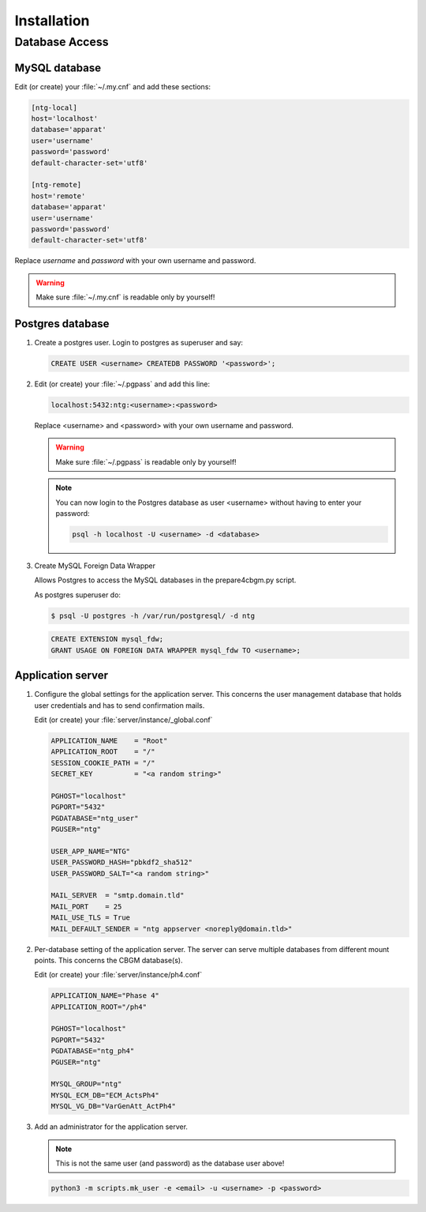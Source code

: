 ==============
 Installation
==============

Database Access
===============


MySQL database
--------------

Edit (or create) your :file:`~/.my.cnf` and add these sections:

.. code-block:: ini

    [ntg-local]
    host='localhost'
    database='apparat'
    user='username'
    password='password'
    default-character-set='utf8'

    [ntg-remote]
    host='remote'
    database='apparat'
    user='username'
    password='password'
    default-character-set='utf8'

Replace *username* and *password* with your own username and password.

.. warning::

   Make sure :file:`~/.my.cnf` is readable only by yourself!


Postgres database
-----------------

1. Create a postgres user. Login to postgres as superuser and say:

   .. code-block:: psql

      CREATE USER <username> CREATEDB PASSWORD '<password>';

2. Edit (or create) your :file:`~/.pgpass` and add this line:

   .. code-block:: none

      localhost:5432:ntg:<username>:<password>

   Replace <username> and <password> with your own username and password.

   .. warning::

      Make sure :file:`~/.pgpass` is readable only by yourself!

   .. note::

      You can now login to the Postgres database as user <username> without having
      to enter your password:

      .. code-block:: shell

         psql -h localhost -U <username> -d <database>


3. Create MySQL Foreign Data Wrapper

   Allows Postgres to access the MySQL databases in the prepare4cbgm.py script.

   As postgres superuser do:

   .. code-block:: shell

      $ psql -U postgres -h /var/run/postgresql/ -d ntg

   .. code-block:: psql

      CREATE EXTENSION mysql_fdw;
      GRANT USAGE ON FOREIGN DATA WRAPPER mysql_fdw TO <username>;



Application server
------------------

1. Configure the global settings for the application server.  This concerns the
   user management database that holds user credentials and has to send
   confirmation mails.

   Edit (or create) your :file:`server/instance/_global.conf`

   .. code-block:: ini

      APPLICATION_NAME    = "Root"
      APPLICATION_ROOT    = "/"
      SESSION_COOKIE_PATH = "/"
      SECRET_KEY          = "<a random string>"

      PGHOST="localhost"
      PGPORT="5432"
      PGDATABASE="ntg_user"
      PGUSER="ntg"

      USER_APP_NAME="NTG"
      USER_PASSWORD_HASH="pbkdf2_sha512"
      USER_PASSWORD_SALT="<a random string>"

      MAIL_SERVER  = "smtp.domain.tld"
      MAIL_PORT    = 25
      MAIL_USE_TLS = True
      MAIL_DEFAULT_SENDER = "ntg appserver <noreply@domain.tld>"


2. Per-database setting of the application server.  The server can serve
   multiple databases from different mount points.  This concerns the CBGM
   database(s).

   Edit (or create) your :file:`server/instance/ph4.conf`

   .. code-block:: ini

      APPLICATION_NAME="Phase 4"
      APPLICATION_ROOT="/ph4"

      PGHOST="localhost"
      PGPORT="5432"
      PGDATABASE="ntg_ph4"
      PGUSER="ntg"

      MYSQL_GROUP="ntg"
      MYSQL_ECM_DB="ECM_ActsPh4"
      MYSQL_VG_DB="VarGenAtt_ActPh4"


3. Add an administrator for the application server.

   .. note::

      This is not the same user (and password) as the database user above!

   .. code-block:: shell

      python3 -m scripts.mk_user -e <email> -u <username> -p <password>
